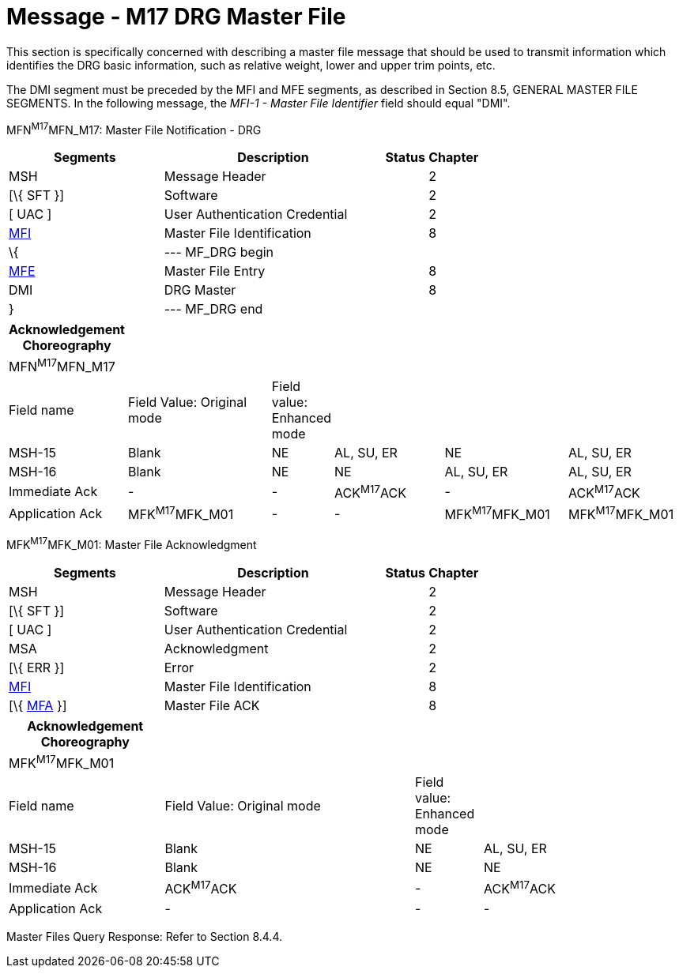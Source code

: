 = Message - M17 DRG Master File
:render_as: Message Page
:v291_section: 8.13.1

This section is specifically concerned with describing a master file message that should be used to transmit information which identifies the DRG basic information, such as relative weight, lower and upper trim points, etc.

The DMI segment must be preceded by the MFI and MFE segments, as described in Section 8.5, GENERAL MASTER FILE SEGMENTS. In the following message, the _MFI-1 - Master File Identifier_ field should equal "DMI".

MFN^M17^MFN_M17: Master File Notification - DRG

[width="100%",cols="33%,47%,9%,11%",options="header",]

|===

|Segments |Description |Status |Chapter

|MSH |Message Header | |2

|[\{ SFT }] |Software | |2

|[ UAC ] |User Authentication Credential | |2

|link:#MFI[MFI] |Master File Identification | |8

|\{ |--- MF_DRG begin | |

|link:#MFE[MFE] |Master File Entry | |8

|DMI |DRG Master | |8

|} |--- MF_DRG end | |

|===

[width="100%",cols="17%,23%,5%,18%,19%,18%",options="header",]

|===

|Acknowledgement Choreography | | | | |

|MFN^M17^MFN_M17 | | | | |

|Field name |Field Value: Original mode |Field value: Enhanced mode | | |

|MSH-15 |Blank |NE |AL, SU, ER |NE |AL, SU, ER

|MSH-16 |Blank |NE |NE |AL, SU, ER |AL, SU, ER

|Immediate Ack |- |- |ACK^M17^ACK |- |ACK^M17^ACK

|Application Ack |MFK^M17^MFK_M01 |- |- |MFK^M17^MFK_M01 |MFK^M17^MFK_M01

|===

MFK^M17^MFK_M01: Master File Acknowledgment

[width="100%",cols="33%,47%,9%,11%",options="header",]

|===

|Segments |Description |Status |Chapter

|MSH |Message Header | |2

|[\{ SFT }] |Software | |2

|[ UAC ] |User Authentication Credential | |2

|MSA |Acknowledgment | |2

|[\{ ERR }] |Error | |2

|link:#MFI[MFI] |Master File Identification | |8

|[\{ link:#MFA[MFA] }] |Master File ACK | |8

|===

[width="100%",cols="23%,37%,10%,30%",options="header",]

|===

|Acknowledgement Choreography | | |

|MFK^M17^MFK_M01 | | |

|Field name |Field Value: Original mode |Field value: Enhanced mode |

|MSH-15 |Blank |NE |AL, SU, ER

|MSH-16 |Blank |NE |NE

|Immediate Ack |ACK^M17^ACK |- |ACK^M17^ACK

|Application Ack |- |- |-

|===

Master Files Query Response: Refer to Section 8.4.4.

[message-tabs, ["MFN^M17^MFN_M17", "MFN Interaction", "ACK^M17^ACK", "ACK Interaction", "MFK^M17^MFK_M01", "MFK Interaction"]]

